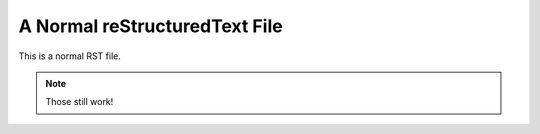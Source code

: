A Normal reStructuredText File
==============================

This is a normal RST file.

.. note:: Those still work!
